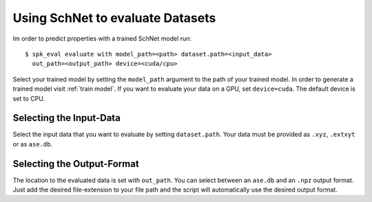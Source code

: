 Using SchNet to evaluate Datasets
=================================

Im order to predict properties with a trained SchNet model run::

   $ spk_eval evaluate with model_path=<path> dataset.path=<input_data>
     out_path=<output_path> device=<cuda/cpu>

Select your trained model by setting the ``model_path`` argument to the path
of your trained model. In order to generate a trained model visit
:ref:`train model`. If you want to evaluate your data on a GPU, set
``device=cuda``. The default device is set to CPU.

Selecting the Input-Data
------------------------
Select the input data that you want to evaluate by setting
``dataset.path``. Your data must be provided as ``.xyz``, ``.extxyt`` or as
``ase.db``.

Selecting the Output-Format
---------------------------
The location to the evaluated data is set with ``out_path``. You
can select between an ``ase.db`` and an ``.npz`` output format. Just add the
desired file-extension to your file path and the script will automatically
use the desired output format.